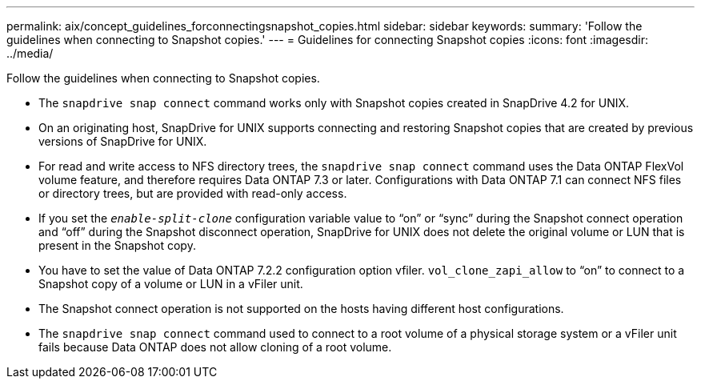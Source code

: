 ---
permalink: aix/concept_guidelines_forconnectingsnapshot_copies.html
sidebar: sidebar
keywords:
summary: 'Follow the guidelines when connecting to Snapshot copies.'
---
= Guidelines for connecting Snapshot copies
:icons: font
:imagesdir: ../media/

[.lead]
Follow the guidelines when connecting to Snapshot copies.

* The `snapdrive snap connect` command works only with Snapshot copies created in SnapDrive 4.2 for UNIX.
* On an originating host, SnapDrive for UNIX supports connecting and restoring Snapshot copies that are created by previous versions of SnapDrive for UNIX.
* For read and write access to NFS directory trees, the `snapdrive snap connect` command uses the Data ONTAP FlexVol volume feature, and therefore requires Data ONTAP 7.3 or later. Configurations with Data ONTAP 7.1 can connect NFS files or directory trees, but are provided with read-only access.
* If you set the `_enable-split-clone_` configuration variable value to "`on`" or "`sync`" during the Snapshot connect operation and "`off`" during the Snapshot disconnect operation, SnapDrive for UNIX does not delete the original volume or LUN that is present in the Snapshot copy.
* You have to set the value of Data ONTAP 7.2.2 configuration option vfiler. `vol_clone_zapi_allow` to "`on`" to connect to a Snapshot copy of a volume or LUN in a vFiler unit.
* The Snapshot connect operation is not supported on the hosts having different host configurations.
* The `snapdrive snap connect` command used to connect to a root volume of a physical storage system or a vFiler unit fails because Data ONTAP does not allow cloning of a root volume.
